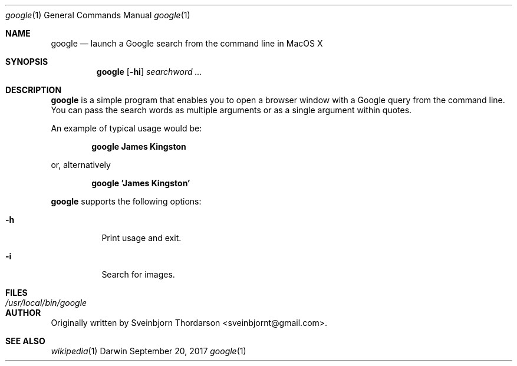 .Dd September 20, 2017
.Dt google 1
.Os Darwin
.Sh NAME
.Nm google
.Nd launch a Google search from the command line in MacOS X
.Sh SYNOPSIS
.Nm
.Op Fl hi
.Ar searchword ...
.Sh DESCRIPTION
.Nm
is a simple program that enables you to open a browser window with a Google query from the command line.
You can pass the search words as multiple arguments or as a single argument within quotes.
.Pp
An example of typical usage would be:
.Pp
.Dl google James Kingston
.Pp
or, alternatively
.Pp
.Dl google 'James Kingston'
.Pp
.Nm
supports the following options:
.Bl -tag -width indent
.It Fl h
Print usage and exit.
.It Fl i
Search for images.
.El
.Sh FILES
.Bl -tag -width "/usr/local/bin/google" -compact
.It Pa /usr/local/bin/google
.El
.Sh AUTHOR
Originally written by
.An Sveinbjorn Thordarson Aq sveinbjornt@gmail.com .
.Sh SEE ALSO
.Xr wikipedia 1
